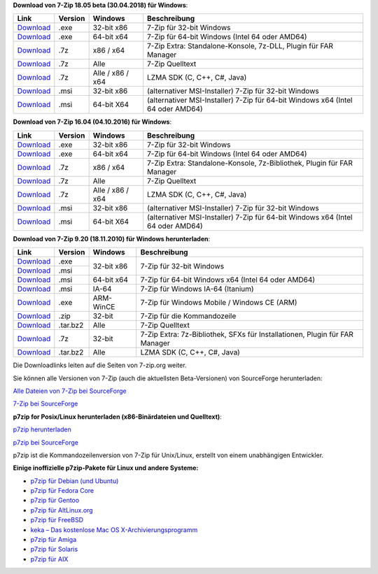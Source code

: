 .. title: Download
.. slug: download
.. date: 2018-05-29 19:21:57 UTC+02:00
.. tags: 
.. category: 
.. link: 
.. description: 
.. type: text

**Download von 7-Zip 18.05 beta (30.04.2018) für Windows**:

+------------------------------------------------------+--------------------+--------------------+-----------------------------------------------------------------------------------+
| Link                                                 | Version            | Windows            | Beschreibung                                                                      |
+======================================================+====================+====================+===================================================================================+
| `Download <https://7-zip.org/a/7z1805.exe>`__        | .exe               | 32-bit x86         | 7-Zip für 32-bit Windows                                                          |
+------------------------------------------------------+--------------------+--------------------+-----------------------------------------------------------------------------------+
| `Download <https://7-zip.org/a/7z1805-x64.exe>`__    | .exe               | 64-bit x64         | 7-Zip für 64-bit Windows (Intel 64 oder AMD64)                                    |
+------------------------------------------------------+--------------------+--------------------+-----------------------------------------------------------------------------------+
| `Download <https://7-zip.org/a/7z1805-extra.7z>`__   | .7z                | x86 / x64          | 7-Zip Extra: Standalone-Konsole, 7z-DLL, Plugin für FAR Manager                   |
+------------------------------------------------------+--------------------+--------------------+-----------------------------------------------------------------------------------+
| `Download <https://7-zip.org/a/7z1805-src.7z>`__     | .7z                | Alle               | 7-Zip Quelltext                                                                   |
+------------------------------------------------------+--------------------+--------------------+-----------------------------------------------------------------------------------+
| `Download <https://7-zip.org/a/lzma1805.7z>`__       | .7z                | Alle / x86 / x64   | LZMA SDK (C, C++, C#, Java)                                                       |
+------------------------------------------------------+--------------------+--------------------+-----------------------------------------------------------------------------------+
| `Download <https://7-zip.org/a/7z1805.msi>`__        | .msi               | 32-bit x86         | (alternativer MSI-Installer) 7-Zip für 32-bit Windows                             |
+------------------------------------------------------+--------------------+--------------------+-----------------------------------------------------------------------------------+
| `Download <https://7-zip.org/a/7z1805-x64.msi>`__    | .msi               | 64-bit X64         | (alternativer MSI-Installer) 7-Zip für 64-bit Windows x64 (Intel 64 oder AMD64)   |
+------------------------------------------------------+--------------------+--------------------+-----------------------------------------------------------------------------------+


**Download von 7-Zip 16.04 (04.10.2016) für Windows**:

+------------------------------------------------------+--------------------+--------------------+-----------------------------------------------------------------------------------+
| Link                                                 | Version            | Windows            | Beschreibung                                                                      |
+======================================================+====================+====================+===================================================================================+
| `Download <https://7-zip.org/a/7z1604.exe>`__        | .exe               | 32-bit x86         | 7-Zip für 32-bit Windows                                                          |
+------------------------------------------------------+--------------------+--------------------+-----------------------------------------------------------------------------------+
| `Download <https://7-zip.org/a/7z1604-x64.exe>`__    | .exe               | 64-bit x64         | 7-Zip für 64-bit Windows (Intel 64 oder AMD64)                                    |
+------------------------------------------------------+--------------------+--------------------+-----------------------------------------------------------------------------------+
| `Download <https://7-zip.org/a/7z1604-extra.7z>`__   | .7z                | x86 / x64          | 7-Zip Extra: Standalone-Konsole, 7z-Bibliothek, Plugin für FAR Manager            |
+------------------------------------------------------+--------------------+--------------------+-----------------------------------------------------------------------------------+
| `Download <https://7-zip.org/a/7z1604-src.7z>`__     | .7z                | Alle               | 7-Zip Quelltext                                                                   |
+------------------------------------------------------+--------------------+--------------------+-----------------------------------------------------------------------------------+
| `Download <https://7-zip.org/a/lzma1604.7z>`__       | .7z                | Alle / x86 / x64   | LZMA SDK (C, C++, C#, Java)                                                       |
+------------------------------------------------------+--------------------+--------------------+-----------------------------------------------------------------------------------+
| `Download <https://7-zip.org/a/7z1604.msi>`__        | .msi               | 32-bit x86         | (alternativer MSI-Installer) 7-Zip für 32-bit Windows                             |
+------------------------------------------------------+--------------------+--------------------+-----------------------------------------------------------------------------------+
| `Download <https://7-zip.org/a/7z1604-x64.msi>`__    | .msi               | 64-bit X64         | (alternativer MSI-Installer) 7-Zip für 64-bit Windows x64 (Intel 64 oder AMD64)   |
+------------------------------------------------------+--------------------+--------------------+-----------------------------------------------------------------------------------+


**Download von 7-Zip 9.20 (18.11.2010) für Windows herunterladen**:

+------------------------------------------------------+--------------------+--------------------+-----------------------------------------------------------------------------------+
| Link                                                 | Version            | Windows            | Beschreibung                                                                      |
+======================================================+====================+====================+===================================================================================+
| `Download <https://7-zip.org/a/7z920.exe>`__         | .exe               | 32-bit x86         | 7-Zip für 32-bit Windows                                                          |
+------------------------------------------------------+--------------------+                    |                                                                                   |
| `Download <https://7-zip.org/a/7z920.msi>`__         | .msi               |                    |                                                                                   |
+------------------------------------------------------+--------------------+--------------------+-----------------------------------------------------------------------------------+
| `Download <https://7-zip.org/a/7z920-x64.msi>`__     | .msi               | 64-bit x64         | 7-Zip für 64-bit Windows x64 (Intel 64 oder AMD64)                                |
+------------------------------------------------------+--------------------+--------------------+-----------------------------------------------------------------------------------+
| `Download <https://7-zip.org/a/7z920-ia64.msi>`__    | .msi               | IA-64              | 7-Zip für Windows IA-64 (Itanium)                                                 |
+------------------------------------------------------+--------------------+--------------------+-----------------------------------------------------------------------------------+
| `Download <https://7-zip.org/a/7za920-arm.exe>`__    | .exe               | ARM-WinCE          | 7-Zip für Windows Mobile / Windows CE (ARM)                                       |
+------------------------------------------------------+--------------------+--------------------+-----------------------------------------------------------------------------------+
| `Download <https://7-zip.org/a/7za920.zip>`__        | .zip               | 32-bit             | 7-Zip für die Kommandozeile                                                       |
+------------------------------------------------------+--------------------+--------------------+-----------------------------------------------------------------------------------+
| `Download <https://7-zip.org/a/7z920.tar.bz2>`__     | .tar.bz2           | Alle               | 7-Zip Quelltext                                                                   |
+------------------------------------------------------+--------------------+--------------------+-----------------------------------------------------------------------------------+
| `Download <https://7-zip.org/a/7z920_extra.7z>`__    | .7z                | 32-bit             | 7-Zip Extra: 7z-Bibliothek, SFXs für Installationen, Plugin für FAR Manager       |
+------------------------------------------------------+--------------------+--------------------+-----------------------------------------------------------------------------------+
| `Download <https://7-zip.org/a/lzma920.tar.bz2>`__   | .tar.bz2           | Alle               | LZMA SDK (C, C++, C#, Java)                                                       |
+------------------------------------------------------+--------------------+--------------------+-----------------------------------------------------------------------------------+


Die Downloadlinks leiten auf die Seiten von 7-zip.org weiter.

Sie können alle Versionen von 7-Zip (auch die aktuellsten Beta-Versionen) von SourceForge herunterladen:

`Alle Dateien von 7-Zip bei SourceForge <https://sourceforge.net/projects/sevenzip/files/>`__

`7-Zip bei SourceForge <https://sourceforge.net/projects/sevenzip/>`__

**p7zip for Posix/Linux herunterladen (x86-Binärdateien und Quelltext)**:

`p7zip herunterladen <https://sourceforge.net/projects/p7zip/files/>`__

`p7zip bei SourceForge <https://sourceforge.net/projects/p7zip/>`__

p7zip ist die Kommandozeilenversion von 7-Zip für Unix/Linux, erstellt von einem unabhängigen Entwickler.

**Einige inoffizielle p7zip-Pakete für Linux und andere Systeme:**

-  `p7zip für Debian (und Ubuntu) <https://packages.debian.org/sid/p7zip-full>`__
-  `p7zip für Fedora Core <http://timeoff.wsisiz.edu.pl/rpms.html>`__
-  `p7zip für Gentoo <https://packages.gentoo.org/packages/app-arch/p7zip>`__
-  `p7zip für AltLinux.org <http://www.sisyphus.ru/srpm/p7zip>`__
-  `p7zip für FreeBSD <https://www.freshports.org/archivers/p7zip/>`__
-  `keka – Das kostenlose Mac OS X-Archivierungsprogramm <http://www.kekaosx.com/>`__
-  `p7zip für Amiga <http://aminet.net/search?name=p7zip>`__
-  `p7zip für Solaris <https://www.opencsw.org/packages/p7zip/>`__
-  `p7zip für AIX <http://www.perzl.org/aix/index.php?n=Main.P7zip>`__
